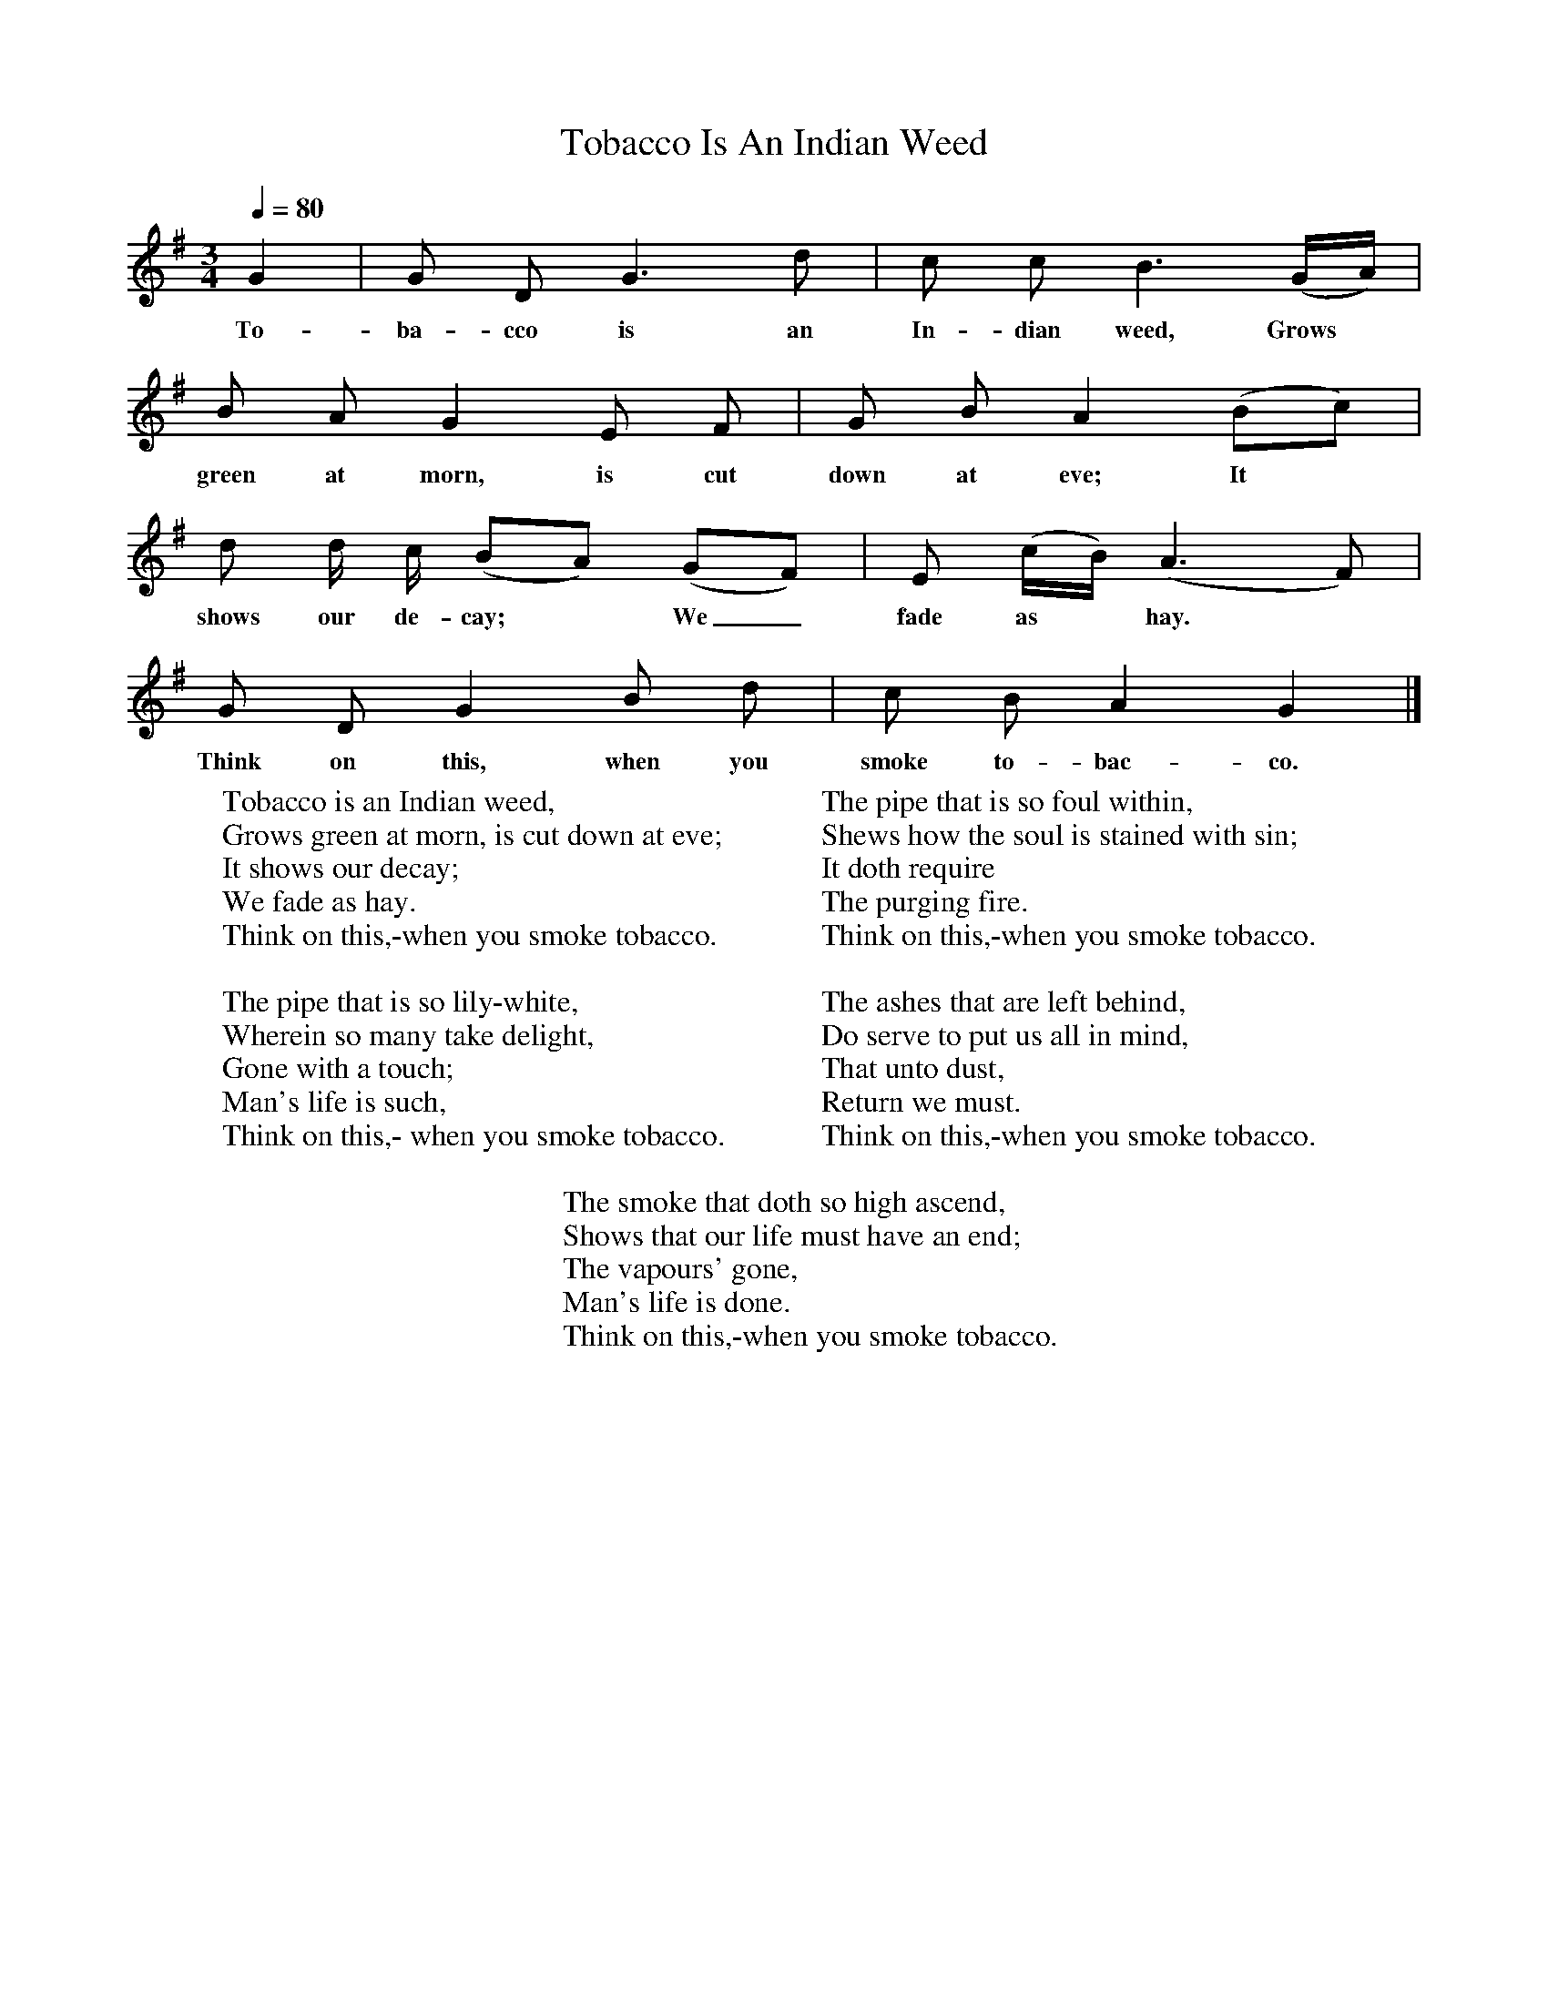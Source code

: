 X:1
T:Tobacco Is An Indian Weed
F:http://www.folkinfo.org/songs
B:Songs of the West by S. Baring-Gould Book
S:
M:3/4
L:1/8
Q:1/4=80
K:G
N:Tempo suggested by Pip Freeman. Andante marked in book.
G2|G D G3 d|c c B3 (G1/2A1/2)|
w:To-ba-cco is an In-dian weed, Grows
B A G2 E F|G B A2 (Bc)|
w:green at morn, is cut down at eve; It
d d1/2 c1/2 (BA) (GF)|E (c1/2B1/2) (A3 F)|
w:shows our de-cay;*  We_ fade as* hay.
G D G2 B d|c B A2G2|]
w:Think on this, when you smoke to-bac-co.
W:Tobacco is an Indian weed,
W:Grows green at morn, is cut down at eve;
W:It shows our decay;
W:We fade as hay.
W:Think on this,-when you smoke tobacco.
W:
W:The pipe that is so lily-white,
W:Wherein so many take delight,
W:Gone with a touch;
W:Man's life is such,
W:Think on this,- when you smoke tobacco.
W:
W:The pipe that is so foul within,
W:Shews how the soul is stained with sin;
W:It doth require
W:The purging fire.
W:Think on this,-when you smoke tobacco.
W:
W:The ashes that are left behind,
W:Do serve to put us all in mind,
W:That unto dust,
W:Return we must.
W:Think on this,-when you smoke tobacco.
W:
W:The smoke that doth so high ascend,
W:Shows that our life must have an end;
W:The vapours' gone,
W:Man's life is done.
W:Think on this,-when you smoke tobacco.
